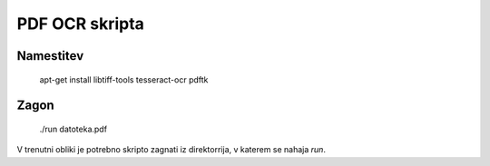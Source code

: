 
PDF OCR skripta
===============


Namestitev
----------


  apt-get install libtiff-tools tesseract-ocr pdftk


Zagon
-----

  ./run datoteka.pdf

V trenutni obliki je potrebno skripto zagnati iz direktorrija, v katerem se nahaja `run`.

